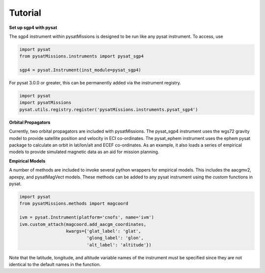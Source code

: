 
Tutorial
========

**Set up sgp4 with pysat**

The sgp4 instrument within pysatMissions is designed to be run like any pysat
instrument.  To access, use

.. code:: python

  import pysat
  from pysatMissions.instruments import pysat_sgp4

  sgp4 = pysat.Instrument(inst_module=pysat_sgp4)

For pysat 3.0.0 or greater, this can be permanently added via the instrument
registry.

.. code:: python

  import pysat
  import pysatMissions
  pysat.utils.registry.register('pysatMissions.instruments.pysat_sgp4')

**Orbital Propagators**

Currently, two orbital propagators are included with pysatMissions. The
pysat_sgp4 instrument uses the wgs72 gravity model to provide satellite position
and velocity in ECI co-ordinates.  The pysat_ephem instrument uses the ephem
pysat package to calculate an orbit in lat/lon/alt and ECEF co-ordinates.  As
an example, it also loads a series of empirical models to provide simulated
magnetic data as an aid for mission planning.

**Empirical Models**

A number of methods are included to invoke several python wrappers for empirical
models.  This includes the aacgmv2, apexpy, and pysatMagVect models.  These
methods can be added to any pysat instrument using the `custom` functions in
pysat.

.. code:: python

  import pysat
  from pysatMissions.methods import magcoord

  ivm = pysat.Instrument(platform='cnofs', name='ivm')
  ivm.custom_attach(magcoord.add_aacgm_coordinates,
                    kwargs={'glat_label': 'glat',
                            'glong_label': 'glon',
                            'alt_label': 'altitude'})

Note that the latitude, longitude, and altitude variable names  of the
instrument must be specified since they are not identical to the default names
in the function.
